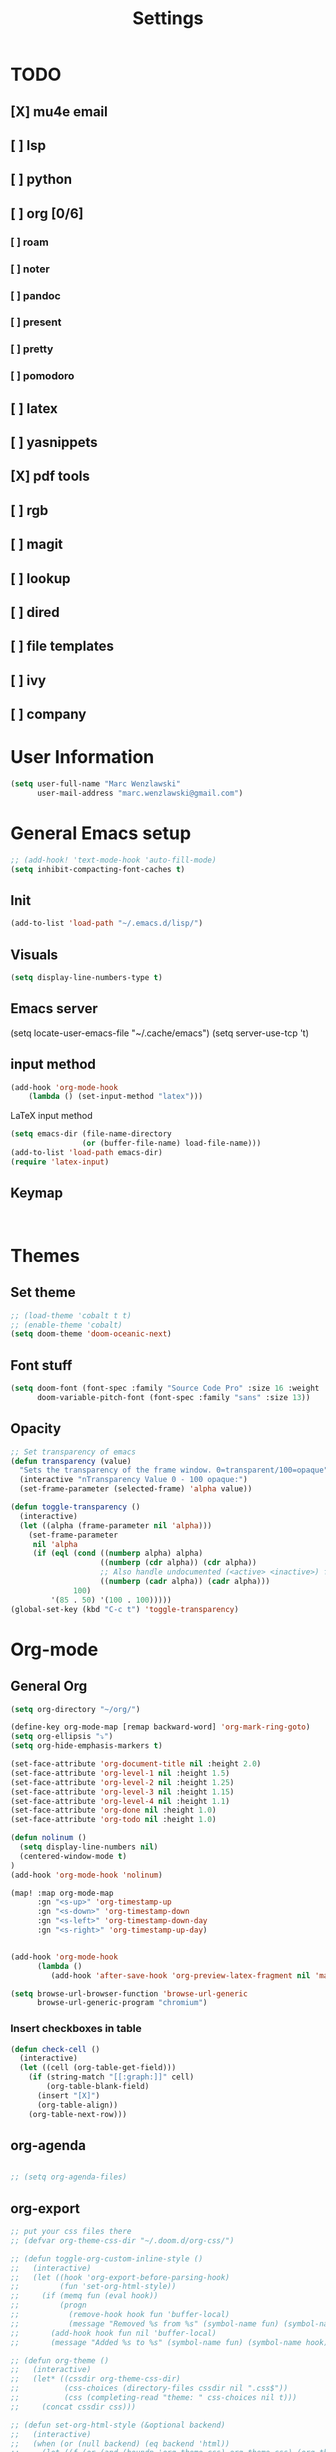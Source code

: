 #+TITLE: Settings
#+STARTUP: overview

* TODO
** [X] mu4e email
** [ ] lsp
** [ ] python
** [ ] org [0/6]
*** [ ] roam
*** [ ] noter
*** [ ] pandoc
*** [ ] present
*** [ ] pretty
*** [ ] pomodoro
** [ ] latex
** [ ] yasnippets
** [X] pdf tools
** [ ] rgb
** [ ] magit
** [ ] lookup
** [ ] dired
** [ ] file templates
** [ ] ivy
** [ ] company


* User Information

#+BEGIN_SRC emacs-lisp
(setq user-full-name "Marc Wenzlawski"
      user-mail-address "marc.wenzlawski@gmail.com")
#+END_SRC
* General Emacs setup
#+BEGIN_SRC emacs-lisp
;; (add-hook! 'text-mode-hook 'auto-fill-mode)
(setq inhibit-compacting-font-caches t)

#+END_SRC
** Init
#+BEGIN_SRC emacs-lisp
(add-to-list 'load-path "~/.emacs.d/lisp/")
#+END_SRC
** Visuals

#+BEGIN_SRC emacs-lisp
(setq display-line-numbers-type t)
#+END_SRC

** Emacs server

(setq locate-user-emacs-file "~/.cache/emacs")
(setq server-use-tcp 't)

** input method
#+BEGIN_SRC emacs-lisp
(add-hook 'org-mode-hook
    (lambda () (set-input-method "latex")))

#+END_SRC

LaTeX input method
#+BEGIN_SRC emacs-lisp
(setq emacs-dir (file-name-directory
                (or (buffer-file-name) load-file-name)))
(add-to-list 'load-path emacs-dir)
(require 'latex-input)
#+END_SRC

** Keymap
#+BEGIN_SRC emacs-lisp


#+END_SRC
* Themes
** Set theme

#+BEGIN_SRC emacs-lisp
;; (load-theme 'cobalt t t)
;; (enable-theme 'cobalt)
(setq doom-theme 'doom-oceanic-next)
#+END_SRC

** Font stuff

#+BEGIN_SRC emacs-lisp
(setq doom-font (font-spec :family "Source Code Pro" :size 16 :weight 'normal)
      doom-variable-pitch-font (font-spec :family "sans" :size 13))

#+END_SRC

** Opacity
#+BEGIN_SRC emacs-lisp
 ;; Set transparency of emacs
 (defun transparency (value)
   "Sets the transparency of the frame window. 0=transparent/100=opaque"
   (interactive "nTransparency Value 0 - 100 opaque:")
   (set-frame-parameter (selected-frame) 'alpha value))

 (defun toggle-transparency ()
   (interactive)
   (let ((alpha (frame-parameter nil 'alpha)))
     (set-frame-parameter
      nil 'alpha
      (if (eql (cond ((numberp alpha) alpha)
                     ((numberp (cdr alpha)) (cdr alpha))
                     ;; Also handle undocumented (<active> <inactive>) form.
                     ((numberp (cadr alpha)) (cadr alpha)))
               100)
          '(85 . 50) '(100 . 100)))))
 (global-set-key (kbd "C-c t") 'toggle-transparency)
#+END_SRC

* Org-mode
** General Org

#+BEGIN_SRC emacs-lisp
(setq org-directory "~/org/")

(define-key org-mode-map [remap backward-word] 'org-mark-ring-goto)
(setq org-ellipsis "⤵")
(setq org-hide-emphasis-markers t)

(set-face-attribute 'org-document-title nil :height 2.0)
(set-face-attribute 'org-level-1 nil :height 1.5)
(set-face-attribute 'org-level-2 nil :height 1.25)
(set-face-attribute 'org-level-3 nil :height 1.15)
(set-face-attribute 'org-level-4 nil :height 1.1)
(set-face-attribute 'org-done nil :height 1.0)
(set-face-attribute 'org-todo nil :height 1.0)

(defun nolinum ()
  (setq display-line-numbers nil)
  (centered-window-mode t)
)
(add-hook 'org-mode-hook 'nolinum)

(map! :map org-mode-map
      :gn "<s-up>" 'org-timestamp-up
      :gn "<s-down>" 'org-timestamp-down
      :gn "<s-left>" 'org-timestamp-down-day
      :gn "<s-right>" 'org-timestamp-up-day)


(add-hook 'org-mode-hook
      (lambda ()
         (add-hook 'after-save-hook 'org-preview-latex-fragment nil 'make-it-local)))

(setq browse-url-browser-function 'browse-url-generic
      browse-url-generic-program "chromium")
#+END_SRC
*** Insert checkboxes in table
#+BEGIN_SRC emacs-lisp
(defun check-cell ()
  (interactive)
  (let ((cell (org-table-get-field)))
    (if (string-match "[[:graph:]]" cell)
        (org-table-blank-field)
      (insert "[X]")
      (org-table-align))
    (org-table-next-row)))

#+END_SRC
** org-agenda
#+BEGIN_SRC emacs-lisp

;; (setq org-agenda-files)
#+END_SRC
** org-export
#+BEGIN_SRC emacs-lisp
;; put your css files there
;; (defvar org-theme-css-dir "~/.doom.d/org-css/")

;; (defun toggle-org-custom-inline-style ()
;;   (interactive)
;;   (let ((hook 'org-export-before-parsing-hook)
;;         (fun 'set-org-html-style))
;;     (if (memq fun (eval hook))
;;         (progn
;;           (remove-hook hook fun 'buffer-local)
;;           (message "Removed %s from %s" (symbol-name fun) (symbol-name hook)))
;;       (add-hook hook fun nil 'buffer-local)
;;       (message "Added %s to %s" (symbol-name fun) (symbol-name hook)))))

;; (defun org-theme ()
;;   (interactive)
;;   (let* ((cssdir org-theme-css-dir)
;;          (css-choices (directory-files cssdir nil ".css$"))
;;          (css (completing-read "theme: " css-choices nil t)))
;;     (concat cssdir css)))

;; (defun set-org-html-style (&optional backend)
;;   (interactive)
;;   (when (or (null backend) (eq backend 'html))
;;     (let ((f (or (and (boundp 'org-theme-css) org-theme-css) (org-theme))))
;;       (if (file-exists-p f)
;;           (progn
;;             (set (make-local-variable 'org-theme-css) f)
;;             (set (make-local-variable 'org-html-head)
;;                  (with-temp-buffer
;;                    (insert "<style type=\"text/css\">\n<!--/*--><![CDATA[/*><!--*/\n")
;;                    (insert-file-contents f)
;;                    (goto-char (point-max))
;;                    (insert "\n/*]]>*/-->\n</style>\n")
;;                    (buffer-string)))
;;             (set (make-local-variable 'org-html-head-include-default-style)
;;                  nil)
;;             (message "Set custom style from %s" f))
;;        (message "Custom header file %s doesnt exist")))))
#+END_SRC
** org-superstar
#+BEGIN_SRC emacs-lisp
(add-hook 'org-mode-hook (lambda () (org-superstar-mode 1)))
(setq org-superstar-lightweight-lists 't)
#+END_SRC

** org-todo
#+BEGIN_SRC emacs-lisp
(setq org-todo-keywords
        '((sequence "TODO(t!)" "PROG(!p)" "SOMD(s)" "WAIT(w)" "|" "DONE(d!)" "CANC(c!)")
      (sequence "[ ](T!)" "[-](!N)" "[S](S)" "[W](W)" "|" "[X](D!)" "[C](C!)")))

;; (defun org-summary-todo (n-done n-not-done)
;;   "Switch entry to DONE when all subentries are done, to TODO otherwise."
;;   (let (org-log-done org-log-states)   ; turn off logging
;;     (org-todo (if (and (/= n-not-done 0) (/= n-done 0)) "[-]" (if (= n-not-done 0) "[X]" "[ ]")))))
;; (add-hook 'org-after-todo-statistics-hook 'org-summary-todo)
(setq org-log-into-drawer 't)
;; (setq org-log-done-with-time nil)
;; (setq org-log-repeat nil)
;; (setq org-log-state-notes-into-drawer nil)
;; (setq org-log-into-drawer nil)


#+END_SRC
** org-noter
*** Basic config
#+BEGIN_SRC emacs-lisp
(use-package org-noter
  :after (:any org pdf-view)
  :config
  (setq
   ;; Please stop opening frames
   org-noter-always-create-frame nil
   ;; I want to see the whole file
   org-noter-hide-other nil
   org-noter-hide-other 't
   org-noter-doc-split-fraction '(0.4 . 0.4)
   )
  )
#+END_SRC

*** Shortcut definitions
#+BEGIN_SRC emacs-lisp
(map! :localleader :map org-mode-map "n" 'nil)

(map! :localleader
      :map org-mode-map
      (:prefix ("n" . "noter")
        :desc "Generate skeleton of PDF" "s" 'org-noter-create-skeleton
        :desc "Insert Note" "i" 'org-noter-insert-note
        :desc "Focus current page" "c" 'org-noter-sync-current-page-or-chapter
      ))
#+END_SRC

** org-pdftools

#+BEGIN_SRC emacs-lisp
(use-package! org-pdftools
  :hook (org-load . org-pdftools-setup-link))

#+END_SRC

** org-ref
** org-pandoc
** org-agenda
** org-roam
** org-capture
** org-bibtex
** org-pomodoro
*** Set pomodoro lenght to 45 mins
#+BEGIN_SRC emacs-lisp
(setq org-pomodoro-lenght 45)
#+END_SRC
* Company
** Company delay
#+BEGIN_SRC emacs-lisp
(setq company-idle-delay 0.2
      company-minimum-prefix-length 3)
#+END_SRC

* Yasnippet
* mu4e
#+BEGIN_SRC emacs-lisp
(require 'org-mime)

;; (add-to-list 'load-path "/usr/local/share/emacs/site-lisp/mu4e/")
(require 'mu4e)

(setq mu4e-maildir (expand-file-name "~/email"))

; get mail
(setq mu4e-get-mail-command "mbsync -c ~/.doom.d/.mbsyncrc personal-gmail"
  ;; mu4e-html2text-command "w3m -T text/html" ;;using the default mu4e-shr2text
  mu4e-view-prefer-html t
  mu4e-update-interval 180
  mu4e-headers-auto-update t
  mu4e-compose-signature-auto-include nil
  mu4e-compose-format-flowed t)

;; to view selected message in the browser, no signin, just html mail
(add-to-list 'mu4e-view-actions
  '("ViewInBrowser" . mu4e-action-view-in-browser) t)

;; enable inline images
(setq mu4e-view-show-images t)
;; use imagemagick, if available
(when (fboundp 'imagemagick-register-types)
  (imagemagick-register-types))

;; every new email composition gets its own frame!
(setq mu4e-compose-in-new-frame t)

;; don't save message to Sent Messages, IMAP takes care of this
(setq mu4e-sent-messages-behavior 'delete)

(add-hook 'mu4e-view-mode-hook #'visual-line-mode)

;; <tab> to navigate to links, <RET> to open them in browser
(add-hook 'mu4e-view-mode-hook
  (lambda()
;; try to emulate some of the eww key-bindings
(local-set-key (kbd "<RET>") 'mu4e~view-browse-url-from-binding)
(local-set-key (kbd "<tab>") 'shr-next-link)
(local-set-key (kbd "<backtab>") 'shr-previous-link)))

;; from https://www.reddit.com/r/emacs/comments/bfsck6/mu4e_for_dummies/elgoumx
(add-hook 'mu4e-headers-mode-hook
      (defun my/mu4e-change-headers ()
	(interactive)
	(setq mu4e-headers-fields
	      `((:human-date . 25) ;; alternatively, use :date
		(:flags . 6)
		(:from . 22)
		(:thread-subject . ,(- (window-body-width) 70)) ;; alternatively, use :subject
		(:size . 7)))))

;; if you use date instead of human-date in the above, use this setting
;; give me ISO(ish) format date-time stamps in the header list
;(setq mu4e-headers-date-format "%Y-%m-%d %H:%M")

;; spell check
(add-hook 'mu4e-compose-mode-hook
    (defun my-do-compose-stuff ()
       "My settings for message composition."
       (visual-line-mode)
       (org-mu4e-compose-org-mode)
           (use-hard-newlines -1)
       (flyspell-mode)))

(require 'smtpmail)

;;rename files when moving
;;NEEDED FOR MBSYNC
(setq mu4e-change-filenames-when-moving t)

;;set up queue for offline email
;;use mu mkdir  ~/Maildir/acc/queue to set up first
(setq smtpmail-queue-mail nil)  ;; start in normal mode

;;from the info manual
(setq mu4e-attachment-dir  "~/dwn")

(setq message-kill-buffer-on-exit t)
(setq mu4e-compose-dont-reply-to-self t)

(require 'org-mu4e)

;; convert org mode to HTML automatically
(setq org-mu4e-convert-to-html t)

;;from vxlabs config
;; show full addresses in view message (instead of just names)
;; toggle per name with M-RET
(setq mu4e-view-show-addresses 't)

;; don't ask when quitting
(setq mu4e-confirm-quit nil)

;; mu4e-context
(setq mu4e-context-policy 'pick-first)
(setq mu4e-compose-context-policy 'always-ask)
(setq mu4e-contexts
  (list
   (make-mu4e-context
    :name "personal" ;;for acc1-gmail
    :enter-func (lambda () (mu4e-message "Entering context personal"))
    :leave-func (lambda () (mu4e-message "Leaving context personal"))
    :match-func (lambda (msg)
		  (when msg
		(mu4e-message-contact-field-matches
		 msg '(:from :to :cc :bcc) "marc.wenzlawski@gmail.com")))
    :vars '((user-mail-address . "marc.wenzlawski@gmail.com")
	    (user-full-name . "Marc Wenzlawski")
	    (mu4e-sent-folder . "/[personal].Sent Mail")
	    (mu4e-drafts-folder . "/[personal].drafts")
	    (mu4e-trash-folder . "/[personal].Bin")
	    (mu4e-compose-signature . (concat "Formal Signature\n" "Emacs 25, org-mode 9, mu4e 1.0\n"))
	    (mu4e-compose-format-flowed . t)
	    (smtpmail-queue-dir . "~/email/personal-gmail/queue/cur")
	    (message-send-mail-function . smtpmail-send-it)
	    (smtpmail-smtp-user . "marc.wenzlawski")
	    ;; (smtpmail-starttls-credentials . (("smtp.gmail.com" 587 nil nil)))
	    (smtpmail-auth-credentials . (expand-file-name "~/.authinfo.gpg"))
	    (smtpmail-default-smtp-server . "smtp.gmail.com")
	    (smtpmail-smtp-server . "smtp.gmail.com")
	    (smtpmail-smtp-service . 587)
	    (smtpmail-debug-info . t)
	    (smtpmail-debug-verbose . t)
	    (mu4e-maildir-shortcuts . ( ("/INBOX"            . ?i)
					("/[personal].Sent Mail" . ?s)
					("/[personal].Bin"       . ?t)
					("/[personal].All Mail"  . ?a)
					("/[personal].Starred"   . ?r)
					("/[personal].drafts"    . ?d)
					))))
					))

#+END_SRC

* calfw
#+BEGIN_SRC emacs-lisp
(require 'calfw)
(require 'calfw-org)
(setq cfw:org-overwrite-default-keybinding t)
(setq cfw:display-calendar-holidays nil)
;; (setq cfw:org-agenda-schedule-args '(:timestamp))

(map! :leader
      :desc "Open org calendar view" "oc" #'cfw:open-org-calendar)

(map! :map cfw:org-custom-map
      :gn "n" #'cfw:org-goto-date
      :gn "SPC" #'nil
      :gn "p" #'org-capture
      :gn "j" #'cfw:navi-next-week-command
      :gn "k" #'cfw:navi-previous-week-command)
#+END_SRC

* Pdf-view

#+BEGIN_SRC emacs-lisp
(use-package! pdf-tools
    :config
    (pdf-tools-install)
    (setq-default pdf-view-display-size 'fit-height))

(setq pdf-view-resize-factor 1.1)

(defun mrw:no-center ()
  (centered-window-mode nil)
)
(add-hook 'pdf-view-mode-hook 'mrw:no-center)

(map! :map pdf-view-mode-map
      ;; :gn "i" #'org-noter-insert-note
      :gn "q" #'nil
      :gn "n" #'pdf-view-next-page
      :gn "p" #'pdf-view-previous-page
      :gv "i" #'pdf-annot-add-highlight-markup-annotation
      :gn "t" #'pdf-annot-add-text-annotation
      :gv "e" #'pdf-annot-add-underline-markup-annotation
      :gv "s" #'pdf-annot-add-squiggly-markup-annotation
      :gn "D" #'pdf-annot-delete)
#+END_SRC

* Dired
Make dired reuse the buffer. To clone buffer need to use 'clone-indirect-buffer'.
#+BEGIN_SRC emacs-lisp
(map! :map dired-mode-map
      [remap dired-find-file] 'dired-find-alternate-file
      [remap dired-up-directory] (lambda () (interactive) (find-alternate-file ".."))
      ) ; was dired-find-file
#+END_SRC

* rg
#+BEGIN_SRC emacs-lisp
(use-package! rg
    :config
    (rg-enable-default-bindings))
#+END_SRC
* LaTex

#+BEGIN_SRC emacs-lisp
(setq TeX-view-program-selection '((output-pdf "PDF Tools"))
	  TeX-view-program-list '(("PDF Tools" TeX-pdf-tools-sync-view))
	  TeX-source-correlate-start-server t)

(add-hook 'TeX-after-compilation-finished-functions
		  #'TeX-revert-document-buffer)
#+END_SRC

* Lsp-mode
* Python

#+BEGIN_SRC emacs-lisp
(use-package! lsp-python-ms
  :ensure t
  :init (setq lsp-python-ms-auto-install-server t)
  :hook (python-mode . (lambda ()
                          (require 'lsp-python-ms)
                          (lsp))))  ; or lsp-deferred
#+END_SRC


* rust
** lsp
#+BEGIN_SRC emacs-lisp
(setq lsp-rust-server 'rust-analyzer)


#+END_SRC

